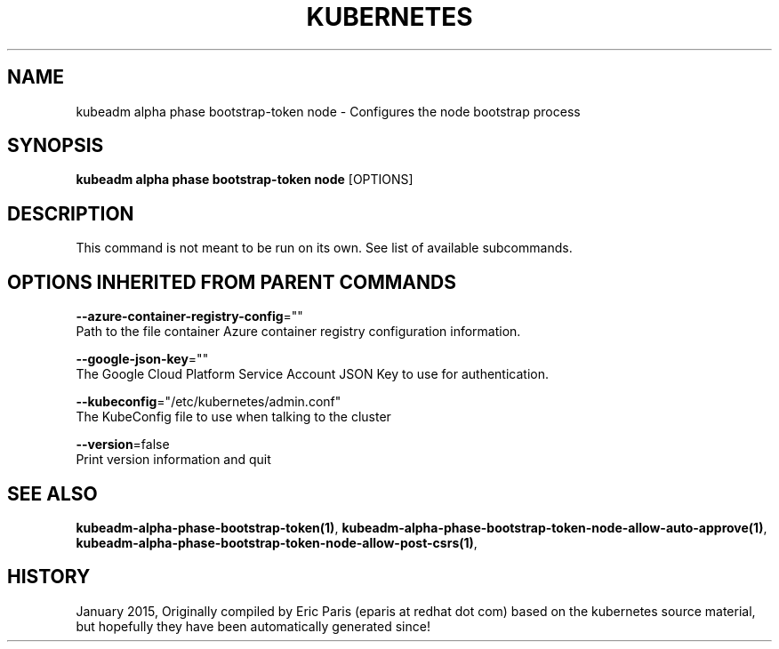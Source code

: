 .TH "KUBERNETES" "1" " kubernetes User Manuals" "Eric Paris" "Jan 2015"  ""


.SH NAME
.PP
kubeadm alpha phase bootstrap\-token node \- Configures the node bootstrap process


.SH SYNOPSIS
.PP
\fBkubeadm alpha phase bootstrap\-token node\fP [OPTIONS]


.SH DESCRIPTION
.PP
This command is not meant to be run on its own. See list of available subcommands.


.SH OPTIONS INHERITED FROM PARENT COMMANDS
.PP
\fB\-\-azure\-container\-registry\-config\fP=""
    Path to the file container Azure container registry configuration information.

.PP
\fB\-\-google\-json\-key\fP=""
    The Google Cloud Platform Service Account JSON Key to use for authentication.

.PP
\fB\-\-kubeconfig\fP="/etc/kubernetes/admin.conf"
    The KubeConfig file to use when talking to the cluster

.PP
\fB\-\-version\fP=false
    Print version information and quit


.SH SEE ALSO
.PP
\fBkubeadm\-alpha\-phase\-bootstrap\-token(1)\fP, \fBkubeadm\-alpha\-phase\-bootstrap\-token\-node\-allow\-auto\-approve(1)\fP, \fBkubeadm\-alpha\-phase\-bootstrap\-token\-node\-allow\-post\-csrs(1)\fP,


.SH HISTORY
.PP
January 2015, Originally compiled by Eric Paris (eparis at redhat dot com) based on the kubernetes source material, but hopefully they have been automatically generated since!
